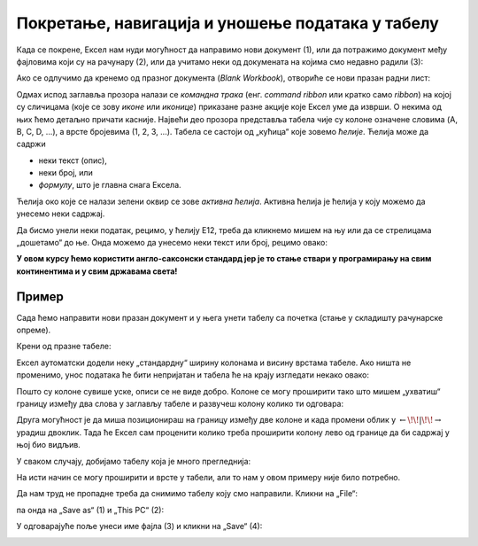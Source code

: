 Покретање, навигација и уношење података у табелу
===========================================================

Када се покрене, Ексел нам нуди могућност да направимо нови документ (1),
или да потражимо документ међу фајловима који су на рачунару (2),
или да учитамо неки од докумената на којима смо недавно радили (3):

.. image:: ../../_images/OpenExcel.jpg
   :width: 600px
   :align: center

Ако се одлучимо да кренемо од празног документа (*Blank Workbook*), отвориће се нови празан радни лист:

.. image:: ../../_images/Excel0.jpg
   :width: 600px
   :align: center

Одмах испод заглавља прозора налази се *командна трака* (енг. *command ribbon* или кратко само *ribbon*) на којој су сличицама (које се зову *иконе* или *иконице*) приказане разне акције које Ексел уме да изврши. О некима од њих ћемо детаљно причати касније.
Највећи део прозора представља табела чије су колоне означене словима (A, B, C, D, ...), а врсте бројевима (1, 2, 3, ...). Табела се састоји од „кућица“ које зовемо *ћелије*. Ћелија може да садржи

- неки текст (опис),
- неки број, или
- *формулу*, што је главна снага Ексела.

.. infonote::

    Име сваке ћелије се састоји од слова (колоне у којој се налази) и броја (врсте у којој се налази). Дакле, као у шаху!

Ћелија око које се налази зелени оквир се зове *активна ћелија*. Активна ћелија је ћелија у коју можемо да унесемо неки садржај.

.. Погледајмо кратак видео:

   .. ytpopup:: GmQeSPrvMnQ
      :width: 735
      :height: 415
      :align: center

Да бисмо унели неки податак, рецимо, у ћелију Е12, треба да кликнемо мишем на њу или да се стрелицама „дошетамо“ до ње.
Онда можемо да унесемо неки текст или број, рецимо овако:


.. image:: ../../_images/Excel2.jpg
   :width: 600px
   :align: center

.. infonote::

    Након уноса податка обавезно треба притиснути тастер [ENTER].

.. image:: ../../_images/Excel3.jpg
   :width: 600px
   :align: center


.. Следећи видео илуструје унос података у Ексел табелу:

   .. ytpopup:: Rivrb_UfOMA
      :width: 735
      :height: 415
      :align: center

.. infonote::

    **ПАЖЊА!** У зависности од тога како су у оперативном систему постављена регионална подешавања (*Reginal Settings*) Ексел приказује бројеве користећи децималну тачку (по англо-саксонском стандарду) или користећи децимални зарез (по централноевропском стандарду, који је усвојила и Србија).

**У овом курсу ћемо користити англо-саксонски стандард јер је то стање ствари у програмирању на свим континентима и у свим државама света!**

Пример
""""""

Сада ћемо направити нови празан документ и у њега унети табелу са почетка (стање у складишту рачунарске опреме).

.. infonote::

   Не мораш да прекуцаваш податке. Уместо тога унеси неке своје податке, али води рачуна да табела треба да има три колоне које се зову
   „Opis“, „Cena/kom“ и „Kom“, и да мора да има барем 4-5 редова. *Немој претеривати! Ми смо се одлучили за дужу табелу да
   би пример био убедљивији. За вежбу на часу довољно ће бити да у табелу унесеш 4-5 редова.*

Крени од празне табеле:

.. image:: ../../_images/Excel100.jpg
   :width: 600px
   :align: center

Ексел аутоматски додели неку „стандардну“ ширину колонама и висину врстама табеле. Ако ништа не променимо, унос података ће бити непријатан и табела ће на крају изгледати некако овако:

.. image:: ../../_images/Excel101.jpg
   :width: 600px
   :align: center

Пошто су колоне сувише уске, описи се не виде добро. Колоне се могу проширити тако што мишем „ухватиш“
границу између два слова у заглављу табеле и развучеш колону колико ти одговара:

.. image:: ../../_images/Excel101-1.jpg
   :width: 600px
   :align: center

Друга могућност је да миша позиционираш на границу између две колоне и када промени облик у :math:`\leftarrow\!\!|\!\!\rightarrow`
урадиш двоклик. Тада ће Ексел сам проценити колико треба проширити колону лево од границе да би садржај у њој био видљив.

У сваком случају, добијамо табелу која је много прегледнија:

.. image:: ../../_images/Excel102.jpg
   :width: 600px
   :align: center

На исти начин се могу проширити и врсте у табели, али то нам у овом примеру није било потребно.

Да нам труд не пропадне треба да снимимо табелу коју смо направили. Кликни на „File“:

.. image:: ../../_images/Excel103.jpg
   :width: 600px
   :align: center

па онда на „Save as“ (1) и „This PC“ (2):

.. image:: ../../_images/Excel104.jpg
   :width: 600px
   :align: center

У одговарајуће поље унеси име фајла (3) и кликни на „Save“ (4):

.. image:: ../../_images/Excel105.jpg
   :width: 600px
   :align: center

.. Погледајмо и кратак видео:

   .. ytpopup:: ono-ZxBnTiU
      :width: 735
      :height: 415
      :align: center


